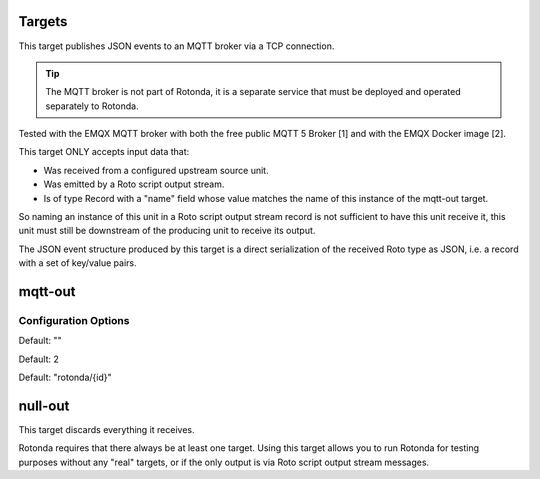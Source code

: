 Targets
=======

This target publishes JSON events to an MQTT broker via a TCP connection.

.. tip:: The MQTT broker is not part of Rotonda, it is a separate service that
    must be deployed and operated separately to Rotonda.

Tested with the EMQX MQTT broker with both the free public MQTT 5 Broker [1]
and with the EMQX Docker image [2].

This target ONLY accepts input data that:

- Was received from a configured upstream source unit.
- Was emitted by a Roto script output stream.
- Is of type Record with a "name" field whose value matches the name of this
  instance of the mqtt-out target.

So naming an instance of this unit in a Roto script output stream record is
not sufficient to have this unit receive it, this unit must still be
downstream of the producing unit to receive its output.

The JSON event structure produced by this target is a direct serialization
of the received Roto type as JSON, i.e. a record with a set of key/value
pairs.

mqtt-out
========

Configuration Options
---------------------

.. confval:: type (mandatory)

	This can be either ``mqtt-out``, which will output to a configurable MQTT
	stream, or it can be ``null-out``, meaning there will be no payloads forwarded
	after the payload is stored in the RIB.

.. confval:: sources (mandatory)

	An ["array", "of", "upstream", "unit", "names"] from which data will be
	received.

.. confval:: destination (mandatory)

	A "host:port" string specifying the host or IP address of an MQTT broker
	to connect to. If the ":port" part is omitted the IANA registered MQTT port
	number [3] 1883 will be used. Note: Only unencrypted TCP connections are
	supported, i.e. TLS and WS are not supported.

.. confval:: cliend_id (optional)

	A unique name to identify the client to the server in order to hold state
	about the session. If empty the server will use a clean session and assign a
	random name to the client. Servers are required to support names upto 23 bytes
	in length but may support more.

Default: ""

.. confval:: qos (optional)

	MQTT quality-of-service setting for determining how many times a message can
	be delivered:

	- 0 (at most once)
	- 1 (at least once)
	- 2 (exactly once)

	Higher values require more synchronization with the broker leading to lower
	throughput but greater reliability/correctness.

Default: 2

.. confval:: queue_size (optional)

	The number of messages that can be buffered for delivery to the MQTT broker.

	Default: 1000

.. confval:: connect_retry_secs (optional)

	The number of seconds to wait before attempting to reconnect to the MQTT
	broker if the connection is lost.

	Default: 60

.. confval:: publish_max_secs (optional)

	The number of seconds to wait before timing out an attempt to publish a
	message to the MQTT broker.

	Default: 5

.. confval:: topic_template (optional)

	A "string" template that will be used to determine the MQTT topic to which
	events will be published. If present, the "{id}" placeholder will be replaced
	by the "topic" value in the incoming Record value. When using "{id}" an
	MQTT client that supports MQTT wildcards can still receive all events by
	subscribing to 'rotonda/#' for example.

Default: "rotonda/{id}"

.. confval:: username (optional)

	A "string" username for login to the MQTT broker.

.. confval:: password (optional)

	A "string" password for login to the MQTT broker.

null-out
========

This target discards everything it receives.

Rotonda requires that there always be at least one target. Using this target
allows you to run Rotonda for testing purposes without any "real" targets,
or if the only output is via Roto script output stream messages.

.. confval:: source (mandatory)

	The upstream unit from which data will be received.
